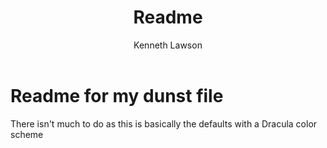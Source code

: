 #+title: Readme
#+author: Kenneth Lawson

* Readme for my dunst file
There isn't much to do as this is basically the defaults with a Dracula color scheme
